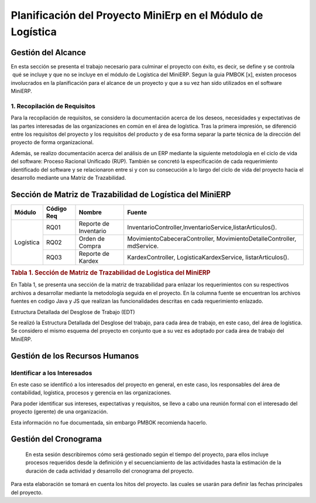 .. _metodologia:

Planificación del Proyecto MiniErp en el Módulo de Logística
============================================================

Gestión del Alcance
----------------------

En esta sección se presenta el trabajo necesario para culminar el proyecto con éxito, es decir, se define y se controla  qué se incluye y que no se incluye en el módulo de Logística del MiniERP. Segun la guia PMBOK [x], existen procesos involucrados en la planificación para el alcance de un proyecto y que a su vez han sido utilizados en el software MiniERP.


1. Recopilación de Requisitos
^^^^^^^^^^^^^^^^^^^^^^^^^^^^^

Para la recopilación de requisitos, se considero la documentación acerca de los deseos, necesidades y expectativas de las partes interesadas de las organizaciones en común en el área de logística. Tras la primera impresión, se diferenció entre los requisitos del proyecto y los requisitos del producto y de esa forma separar la parte técnica de la dirección del proyecto de forma organizacional.

Además, se realizo documentación acerca del análisis de un ERP mediante la siguiente metodología en el ciclo de vida del software: Proceso Racional Unificado (RUP). También se concretó la especificación de cada requerimiento identificado del software y se relacionaron entre si y con su consecución a lo largo del ciclo de vida del proyecto hacia el desarrollo mediante una Matriz de Trazabilidad. 

Sección de Matriz de Trazabilidad de Logística del MiniERP
----------------------------------------------------------

+-------------+------------+------------------------+----------------------------------------------------------------------------+
| Módulo      | Código Req | Nombre		    | Fuente								         |
+=============+============+========================+============================================================================+
|             | RQ01	   | Reporte de Inventario  | InventarioController,InventarioService,listarArticulos().			 |
+             +------------+------------------------+----------------------------------------------------------------------------+
| Logística   | RQ02	   | Orden de Compra	    | MovimientoCabeceraController,  MovimientoDetalleController,  mdService.	 |
+             +------------+------------------------+----------------------------------------------------------------------------+
|             | RQ03	   | Reporte de  Kardex     | KardexController, LogisticaKardexService, listarArticulos().		 |
+-------------+------------+------------------------+----------------------------------------------------------------------------+

.. rubric:: Tabla 1. Sección de Matriz de Trazabilidad de Logística del MiniERP

En Tabla 1, se presenta una sección de la matriz de trazabilidad para enlazar los requerimientos con su respectivos archivos a desarrollar mediante la metodología seguida en el proyecto. En la columna fuente se encuentran los archivos fuentes en codigo Java y JS que realizan las funcionalidades descritas en cada requerimiento enlazado.

Estructura Detallada del Desglose de Trabajo (EDT)

Se realizó la Estructura Detallada del Desglose del trabajo, para cada área de trabajo, en este caso, del área de logística. Se considero el mismo esquema del proyecto en conjunto que a su vez es adoptado por cada área de trabajo del MiniERP.

Gestión de los Recursos Humanos
------------------------------

Identificar a los Interesados
^^^^^^^^^^^^^^^^^^^^^^^^^^^^^

En este caso se identificó a los interesados del proyecto en general, en este caso, los responsables del área de contabilidad, logística, procesos y gerencia en las organizaciones.

Para poder identificar sus intereses, expectativas y requisitos, se llevo a cabo una reunión formal con el interesado del proyecto (gerente) de una organización.

Esta información no fue documentada, sin embargo PMBOK recomienda hacerlo.


Gestión del Cronograma
----------------------

 En esta sesión describiremos cómo será gestionado según el tiempo del proyecto, para ellos incluye procesos requeridos desde la definición y el secuenciamiento de las actividades hasta la estimación de la duración de cada actividad y desarrollo del cronograma del proyecto.

Para esta elaboración se tomará en cuenta los hitos del proyecto. las cuales se usarán para definir las fechas principales del proyecto.

